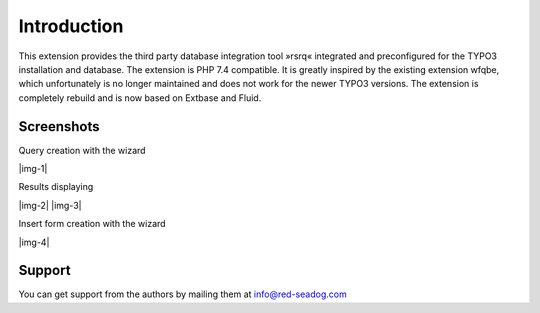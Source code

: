 ﻿.. include:: ../Includes.txt

.. |extensions-screenshot-8x|      image:: /Images/Extension_Screenshot_8x.png
.. :border: 0
.. :align: left
.. :name: Example Screenshot of phpMyAdmin in TYPO3 8.x Backend

============
Introduction
============

This extension provides the third party database integration tool »rsrq« integrated and preconfigured for the TYPO3 installation and database. 
The extension is PHP 7.4 compatible. It is greatly inspired by the existing extension wfqbe, which unfortunately is no longer maintained and 
does not work for the newer TYPO3 versions. The extension is completely rebuild and is now based on Extbase and Fluid.



.. _Screenshots:

**Screenshots**
^^^^^^^^^^^^^^^

Query creation with the wizard

|img-1|

Results displaying

|img-2| |img-3|

Insert form creation with the wizard

|img-4|


.. _Support:

Support
^^^^^^^

You can get support from the authors by mailing them at info@red-seadog.com
